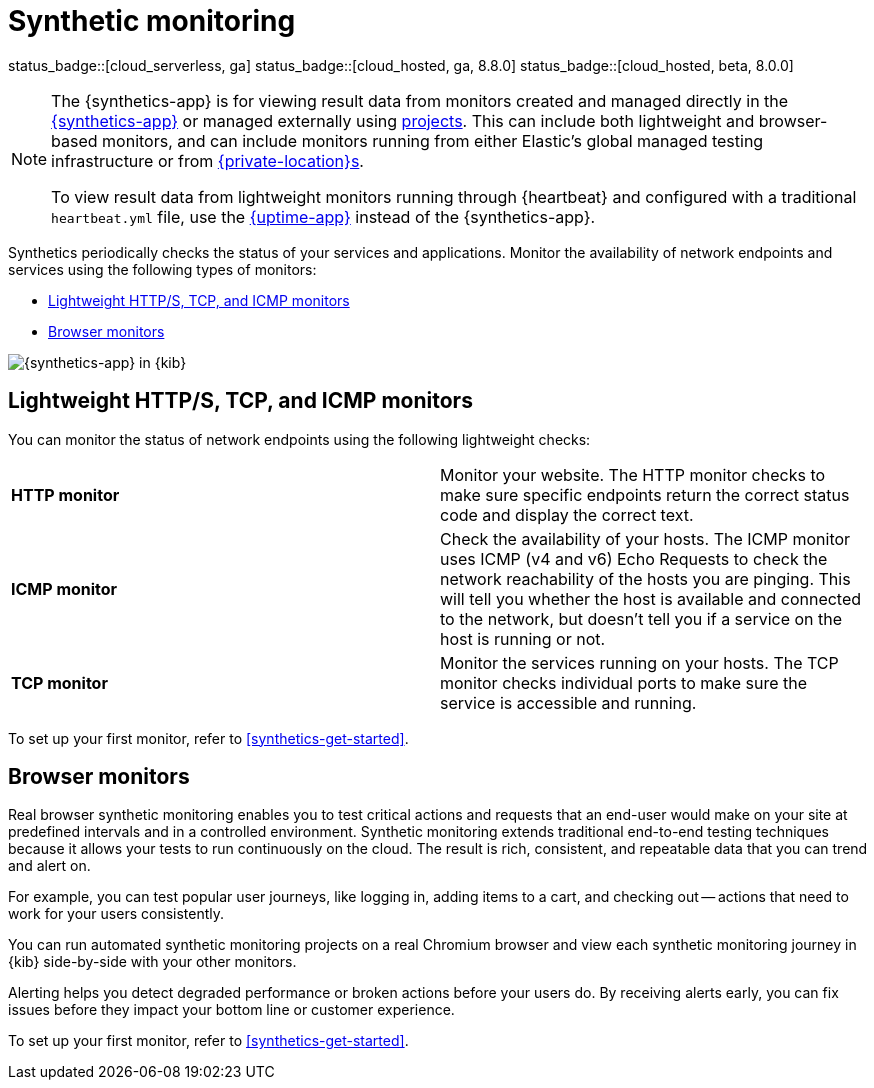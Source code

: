 [[monitor-uptime-synthetics]]
= Synthetic monitoring

status_badge::[cloud_serverless, ga]
status_badge::[cloud_hosted, ga, 8.8.0]
status_badge::[cloud_hosted, beta, 8.0.0]

[NOTE]
====
The {synthetics-app} is for viewing result data from monitors created and managed
directly in the <<synthetics-get-started-ui,{synthetics-app}>> or managed externally
using <<synthetics-get-started-project,projects>>.
This can include both lightweight and browser-based monitors, and can include monitors
running from either Elastic's global managed testing infrastructure or from
<<synthetics-private-location,{private-location}s>>.

To view result data from lightweight monitors running through {heartbeat} and configured with
a traditional `heartbeat.yml` file, use the <<uptime-intro,{uptime-app}>> instead of the {synthetics-app}.
====

Synthetics periodically checks the status of your services and applications.
Monitor the availability of network endpoints and services using the following types of monitors:

* <<monitoring-uptime>>
* <<monitoring-synthetics>>

[role="screenshot"]
image::images/synthetics-monitor-page.png[{synthetics-app} in {kib}]

[discrete]
[[monitoring-uptime]]
== Lightweight HTTP/S, TCP, and ICMP monitors

You can monitor the status of network endpoints using the following lightweight checks:

// lint ignore v4 v6
|===
| *HTTP monitor* | Monitor your website. The HTTP monitor checks to make sure specific endpoints return the correct
status code and display the correct text.
| *ICMP monitor* | Check the availability of your hosts. The ICMP monitor uses ICMP (v4 and v6) Echo
Requests to check the network reachability of the hosts you are pinging. This will tell you whether the
host is available and connected to the network, but doesn't tell you if a service on the host is running or
not.
| *TCP monitor* | Monitor the services running on your hosts. The TCP monitor checks individual ports
to make sure the service is accessible and running.
|===

To set up your first monitor, refer to <<synthetics-get-started>>.

[discrete]
[[monitoring-synthetics]]
== Browser monitors

Real browser synthetic monitoring enables you to test critical actions and requests that an end-user would make
on your site at predefined intervals and in a controlled environment.
Synthetic monitoring extends traditional end-to-end testing techniques because it allows your tests to run continuously on the cloud.
The result is rich, consistent, and repeatable data that you can trend and alert on.

For example, you can test popular user journeys, like logging in, adding items to a cart, and checking
out -- actions that need to work for your users consistently.

You can run automated synthetic monitoring projects on a real Chromium browser and
view each synthetic monitoring journey in {kib} side-by-side with your other monitors.

Alerting helps you detect degraded performance or broken actions before your users do.
By receiving alerts early, you can fix issues before they impact your bottom line or customer experience.

To set up your first monitor, refer to <<synthetics-get-started>>.
